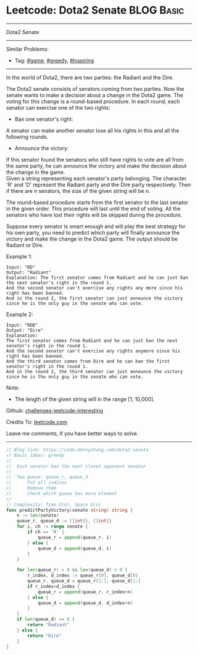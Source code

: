 * Leetcode: Dota2 Senate                                              :BLOG:Basic:
#+STARTUP: showeverything
#+OPTIONS: toc:nil \n:t ^:nil creator:nil d:nil
:PROPERTIES:
:type:     game, greedy, inspiring
:END:
---------------------------------------------------------------------
Dota2 Senate
---------------------------------------------------------------------
Similar Problems:
- Tag: [[https://code.dennyzhang.com/tag/game][#game]], [[https://code.dennyzhang.com/tag/greedy][#greedy]], [[https://code.dennyzhang.com/tag/inspiring][#inspiring]]
---------------------------------------------------------------------
In the world of Dota2, there are two parties: the Radiant and the Dire.

The Dota2 senate consists of senators coming from two parties. Now the senate wants to make a decision about a change in the Dota2 game. The voting for this change is a round-based procedure. In each round, each senator can exercise one of the two rights:

- Ban one senator's right:
A senator can make another senator lose all his rights in this and all the following rounds.

- Announce the victory:
If this senator found the senators who still have rights to vote are all from the same party, he can announce the victory and make the decision about the change in the game.
Given a string representing each senator's party belonging. The character 'R' and 'D' represent the Radiant party and the Dire party respectively. Then if there are n senators, the size of the given string will be n.

The round-based procedure starts from the first senator to the last senator in the given order. This procedure will last until the end of voting. All the senators who have lost their rights will be skipped during the procedure.

Suppose every senator is smart enough and will play the best strategy for his own party, you need to predict which party will finally announce the victory and make the change in the Dota2 game. The output should be Radiant or Dire.

Example 1:
#+BEGIN_EXAMPLE
Input: "RD"
Output: "Radiant"
Explanation: The first senator comes from Radiant and he can just ban the next senator's right in the round 1.
And the second senator can't exercise any rights any more since his right has been banned.
And in the round 2, the first senator can just announce the victory since he is the only guy in the senate who can vote.
#+END_EXAMPLE

Example 2:
#+BEGIN_EXAMPLE
Input: "RDD"
Output: "Dire"
Explanation:
The first senator comes from Radiant and he can just ban the next senator's right in the round 1.
And the second senator can't exercise any rights anymore since his right has been banned.
And the third senator comes from Dire and he can ban the first senator's right in the round 1.
And in the round 2, the third senator can just announce the victory since he is the only guy in the senate who can vote.
#+END_EXAMPLE

Note:
- The length of the given string will in the range [1, 10,000].

Github: [[url-external:https://github.com/DennyZhang/challenges-leetcode-interesting/tree/master/problems/dota2-senate][challenges-leetcode-interesting]]

Credits To: [[url-external:https://leetcode.com/problems/dota2-senate/description/][leetcode.com]]

Leave me comments, if you have better ways to solve.
---------------------------------------------------------------------

#+BEGIN_SRC go
// Blog link: https://code.dennyzhang.com/dota2-senate
// Basic Ideas: greedy
//
//  Each senator ban the next closet opponent senator
//
//  Two queue: queue_r, queue_d
//      Put all indices
//      Remove them
//      Check which queue has more element
//
// Complexity: Time O(n), Space O(n)
func predictPartyVictory(senate string) string {
    n := len(senate)
    queue_r, queue_d := []int{}, []int{}
    for i, ch := range senate {
        if ch == 'R' { 
            queue_r = append(queue_r, i) 
        } else {
            queue_d = append(queue_d, i) 
        }
    }

    for len(queue_r) > 0 && len(queue_d) > 0 {
        r_index, d_index := queue_r[0], queue_d[0]
        queue_r, queue_d = queue_r[1:], queue_d[1:]
        if r_index<d_index {
            queue_r = append(queue_r, r_index+n)
        } else {
            queue_d = append(queue_d, d_index+n)
        }
    }
    if len(queue_d) == 0 {
        return "Radiant"
    } else {
        return "Dire"
    }
}
#+END_SRC
